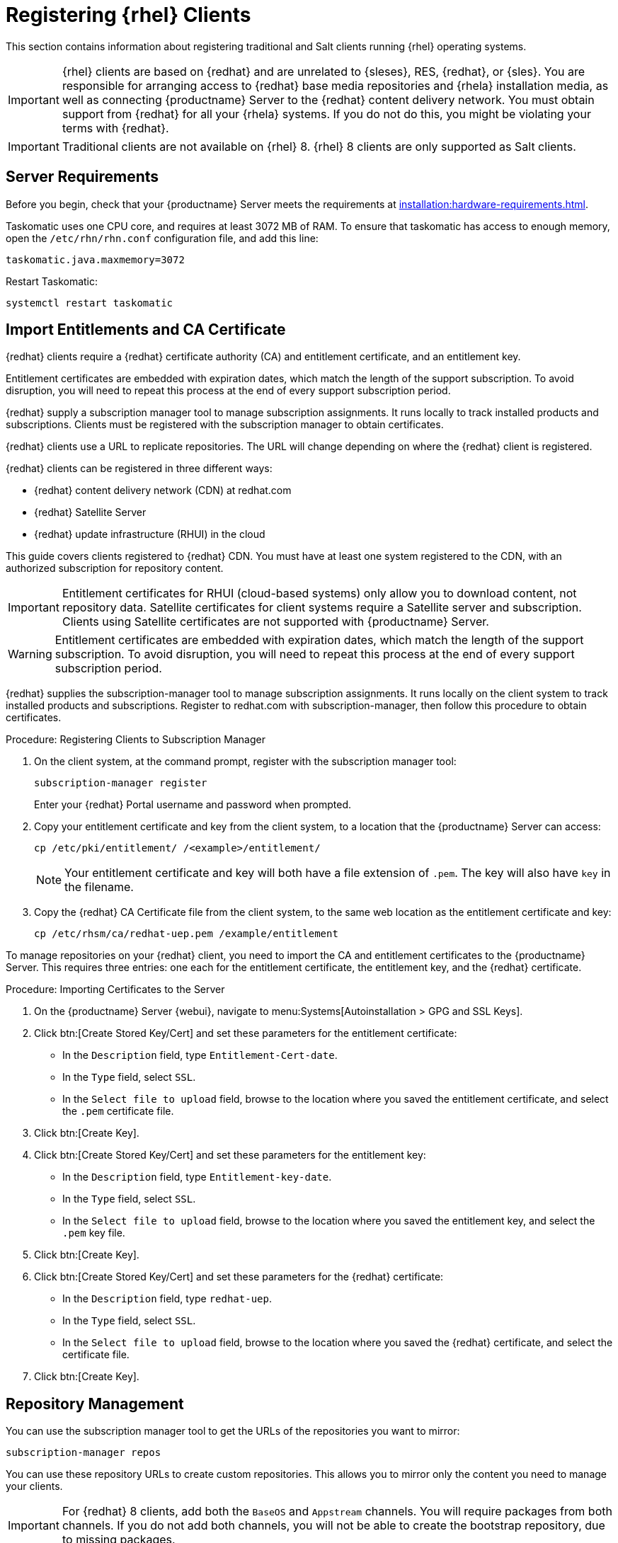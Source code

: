 [[clients-rh]]
= Registering {rhel} Clients

This section contains information about registering traditional and Salt clients running {rhel} operating systems.

[IMPORTANT]
====
{rhel} clients are based on {redhat} and are unrelated to {sleses}, RES, {redhat}, or {sles}.
You are responsible for arranging access to {redhat} base media repositories and {rhela} installation media, as well as connecting {productname} Server to the {redhat} content delivery network.
You must obtain support from {redhat} for all your {rhela} systems.
If you do not do this, you might be violating your terms with {redhat}.
====


[IMPORTANT]
====
Traditional clients are not available on {rhel}{nbsp}8.
{rhel}{nbsp}8 clients are only supported as Salt clients.
====


== Server Requirements

Before you begin, check that your {productname} Server meets the requirements at xref:installation:hardware-requirements.adoc[].

Taskomatic uses one CPU core, and requires at least 3072{nbsp}MB of RAM.
To ensure that taskomatic has access to enough memory, open the [path]``/etc/rhn/rhn.conf`` configuration file, and add this line:

----
taskomatic.java.maxmemory=3072
----

Restart Taskomatic:
----
systemctl restart taskomatic
----



== Import Entitlements and CA Certificate

{redhat} clients require a {redhat} certificate authority (CA) and entitlement certificate, and an entitlement key.

Entitlement certificates are embedded with expiration dates, which match the length of the support subscription.
To avoid disruption, you will need to repeat this process at the end of every support subscription period.

{redhat} supply a subscription manager tool to manage subscription assignments.
It runs locally to track installed products and subscriptions.
Clients must be registered with the subscription manager to obtain certificates.

{redhat} clients use a URL to replicate repositories.
The URL will change depending on where the {redhat} client is registered.

{redhat} clients can be registered in three different ways:

* {redhat} content delivery network (CDN) at redhat.com
* {redhat} Satellite Server
* {redhat} update infrastructure (RHUI) in the cloud

This guide covers clients registered to {redhat} CDN.
You must have at least one system registered to the CDN, with an authorized subscription for repository content.

[IMPORTANT]
====
Entitlement certificates for RHUI (cloud-based systems) only allow you to download content, not repository data.
Satellite certificates for client systems require a Satellite server and subscription.
Clients using Satellite certificates are not supported with {productname} Server.
====

[WARNING]
====
Entitlement certificates are embedded with expiration dates, which match the length of the support subscription.
To avoid disruption, you will need to repeat this process at the end of every support subscription period.
====

{redhat} supplies the subscription-manager tool to manage subscription assignments.
It runs locally on the client system to track installed products and subscriptions.
Register to redhat.com with subscription-manager, then follow this procedure to obtain certificates.


.Procedure: Registering Clients to Subscription Manager

. On the client system, at the command prompt, register with the subscription manager tool:
+
----
subscription-manager register
----
+
Enter your {redhat} Portal username and password when prompted.
. Copy your entitlement certificate and key from the client system, to a location that the {productname} Server can access:
+
----
cp /etc/pki/entitlement/ /<example>/entitlement/
----
+
[NOTE]
====
Your entitlement certificate and key will both have a file extension of [path]``.pem``.
The key will also have [path]``key`` in the filename.
====
+
. Copy the {redhat} CA Certificate file from the client system, to the same web location as the entitlement certificate and key:
+
----
cp /etc/rhsm/ca/redhat-uep.pem /example/entitlement
----


To manage repositories on your {redhat} client, you need to import the CA and entitlement certificates to the {productname} Server.
This requires three entries: one each for the entitlement certificate, the entitlement key, and the {redhat} certificate.



.Procedure: Importing Certificates to the Server

. On the {productname} Server {webui}, navigate to menu:Systems[Autoinstallation > GPG and SSL Keys].
+
// Maybe we  should add a screenshot, as we have at the current guide: https://documentation.suse.com/sbp/all/html/SBP-sumaforrhel/index.html#sec-import
// Not necessary, it's pretty simple to navigate to a page. LKB

. Click btn:[Create Stored Key/Cert] and set these parameters for the entitlement certificate:
* In the [guimenu]``Description`` field, type [systemitem]``Entitlement-Cert-date``.
* In the [guimenu]``Type`` field, select [systemitem]``SSL``.
* In the [guimenu]``Select file to upload`` field, browse to the location where you saved the entitlement certificate, and select the [path]``.pem`` certificate file.
. Click btn:[Create Key].
. Click btn:[Create Stored Key/Cert] and set these parameters for the entitlement key:
* In the [guimenu]``Description`` field, type [systemitem]``Entitlement-key-date``.
* In the [guimenu]``Type`` field, select [systemitem]``SSL``.
* In the [guimenu]``Select file to upload`` field, browse to the location where you saved the entitlement key, and select the [path]``.pem`` key file.
. Click btn:[Create Key].
. Click btn:[Create Stored Key/Cert] and set these parameters for the {redhat} certificate:
* In the [guimenu]``Description`` field, type [systemitem]``redhat-uep``.
* In the [guimenu]``Type`` field, select [systemitem]``SSL``.
* In the [guimenu]``Select file to upload`` field, browse to the location where you saved the {redhat} certificate, and select the certificate file.
. Click btn:[Create Key].

// put the screenshot here as a result. LKB



== Repository Management


You can use the subscription manager tool to get the URLs of the repositories you want to mirror:

----
subscription-manager repos
----

You can use these repository URLs to create custom repositories.
This allows you to mirror only the content you need to manage your clients.

[IMPORTANT]
====
For {redhat} 8 clients, add both the ``BaseOS`` and ``Appstream`` channels.
You will require packages from both channels.
If you do not add both channels, you will not be able to create the bootstrap repository, due to missing packages.
====

[IMPORTANT]
====
You can only create custom versions of {redhat} repositories if you have the correct entitlements in your {redhat} Portal.
====



.Procedure: Creating Custom Repositories

. On the {productname} Server {webui}, navigate to menu:Software[Manage > Repositories].
. Click btn:[Create Repository] and set these parameters for the entitlement certificate:
* In the [guimenu]``Repository Label`` field, type [systemitem]``rhel-7-server-rpms``.
* In the [guimenu]``Repository URL`` field, type the URL of the repository to mirror.
For example, [systemitem]``https://cdn.redhat.com/content/dist/rhel/server/7/7Server/x86_64/os/``.
* In the [guimenu]``Has Signed Metadata?`` field, uncheck all Red Hat Enterprise Repositories.
* In the [guimenu]``SSL CA Certificate`` field, select [systemitem]``redhat-uep``.
* In the [guimenu]``SSL Client Certificate`` field, select [systemitem]``Entitlement-Cert-date``.
* In the [guimenu]``SSL Client Key`` field, select [systemitem]``Entitlement-Key-date``.
* Leave all other fields as the default values.
. Click btn:[Create Repository].
. Repeat for every repository you want to define.


When you have created the custom repositories, you can create corresponding custom channels.



.Procedure: Creating Custom Channels

. On the {productname} Server {webui}, navigate to menu:Software[Manage > Channels].
. Click btn:[Create Channel] and set these parameters for the entitlement certificate.
Ensure you use the correct {rhela} version:
* In the [guimenu]``Channel Name`` field, type [systemitem]``RHEL 7 x86_64``.
* In the [guimenu]``Channel Label`` field, type [systemitem]``rhel7-x86_64-server``.
* In the [guimenu]``Parent Channel`` field, select [systemitem]``None``.
* In the [guimenu]``Architecture`` field, select [systemitem]``x86_64``.
* In the [guimenu]``Repository Checksum Type`` field, select [systemitem]``sha1``.
* In the [guimenu]``Channel Summary`` field, type [systemitem]``RHEL 7 x86_64``.
* In the [guimenu]``Organization Sharing`` field, select [systemitem]``Public``.
. Click btn:[Create Channel].
. Navigate to the [guimenu]``Repositories`` tab, check the appropriate repository, and click btn:[Update repositories].
. OPTIONAL: Navigate to the [guimenu]``Sync`` tab to set a recurring schedule for synchronization of this repository.
. Click btn:[Sync Now] to begin synchronization immediately.


[NOTE]
====
{rhel} channels can be very large.
Synchronization can sometimes take several hours.
====


When you have created the custom channels and synchronized them with the repositories, you can create child channels.

.Procedure: Creating Child Channels

. On the {productname} Server {webui}, navigate to menu:Software[Manage > Channels].
. Click btn:[Create Channel] and set these parameters for the entitlement certificate.
Ensure you use the correct {rhela} version:
* In the [guimenu]``Channel Name`` field, type [systemitem]``RHEL 7 x86_64``.
* In the [guimenu]``Channel Label`` field, type [systemitem]``rhel7-x86_64-extras``.
* In the [guimenu]``Parent Channel`` field, select [systemitem]``rhel7-x86_64-server``.
* In the [guimenu]``Architecture`` field, select [systemitem]``x86_64``.
* In the [guimenu]``Repository Checksum Type`` field, select [systemitem]``sha1``.
* In the [guimenu]``Channel Summary`` field, type [systemitem]``RHEL 7 x86_64 Extras``.
* In the [guimenu]``Organization Sharing`` field, select [systemitem]``Public``.
. Click btn:[Create Channel].
. Navigate to the [guimenu]``Repositories`` tab, check the appropriate repository, and click btn:[Update repositories].
. OPTIONAL: Navigate to the [guimenu]``Sync`` tab to set a recurring schedule for synchronization of this repository.
. Click btn:[Sync Now] to begin synchronization immediately.


[NOTE]
====
{rhel} channels can be very large.
Synchronization can sometimes take several hours.
====



== Add Client Tools

When you have set up all the custom channels, you can add the client tools.

For this section, you will require an activation key.
For more information about activation keys, see xref:client-configuration:clients-and-activation-keys.adoc[].


ifeval::[{suma-content} == true]

Your {susemgr} subscription entitles you to the tools channels for {sleses} (also known as {redhat} Expanded Support or RES).
You must use the client tools channel to create the bootstrap repository.
This procedure applies to both traditional and Salt minions.


.Procedure: Adding Client Tools Channels

. On the {productname} Server, add the appropriate {es} channels:
+
* For {es} 6:
+
From the {webui}, add [systemitem]``RHEL6 Base x86_64`` and [systemitem]``SUSE Linux Enterprise Client Tools RES6 x86_64``.
+
From the command prompt, add [systemitem]``rhel-x86_64-server-6`` and [systemitem]``res6-suse-manager-tools-x86_64``.
+
* For {es} 7:
+
From the {webui}, add [systemitem]``RHEL7 Base x86_64`` and [systemitem]``SUSE Linux Enterprise Client Tools RES7 x86_64``.
+
From the command prompt, add [systemitem]``rhel-x86_64-server-7`` and [systemitem]``res7-suse-manager-tools-x86_64``.
+
* For {es} 8:
+
From the {webui}, add [systemitem]``RHEL8 Base x86_64`` and [systemitem]``SUSE Manager Tools for RHEL and ES 8 x86_64``.
You will also need to add the ``Appstream`` channel.
+
From the command prompt, add [systemitem]``rhel-x86_64-server-8`` and [systemitem]``res8-suse-manager-tools-x86_64``.
.  Synchronize the {productname} Server with the {SCC}.
You can do this using the {webui}, or by running [command]``mgr-sync`` at the command prompt.
. Add the new channel to your activation key.

endif::[]


ifeval::[{uyuni-content} == true]

// spacewalk-common-channels can't be used because centosX-uyuni-client requires centos7 channel as well, which a RHEL user would not need.

.Procedure: Adding Client Tools Channels

. On the {productname} Server {webui}, navigate to menu:Software[Manage > Repositories].
. Click btn:[Create Repository] and set these parameters for the entitlement certificate:
* In the [guimenu]``Repository Label`` field, type [systemitem]``centos7-uyuni-client``.
* In the [guimenu]``Repository URL`` field, type the URL of the repository to mirror.
For example, [systemitem]``https://download.opensuse.org/repositories/systemsmanagement:/Uyuni:/Stable:/CentOS7-Uyuni-Client-Tools/CentOS_7/``.
* In the [guimenu]``Has Signed Metadata?`` field, uncheck all Red Hat Enterprise Repositories.
* Leave all other fields as the default values.
. Click btn:[Create Repository].
. Navigate to menu:Software[Manage > Channels].
. Click btn:[Create Channel] and set these parameters.
Ensure you use the correct {rhela} version:
* In the [guimenu]``Channel Name`` field, type [systemitem]``Uyuni Client Tools for CentOS 7 (x86_64)``.
* In the [guimenu]``Channel Label`` field, type [systemitem]``centos7-uyuni-client-x86_64``.
* In the [guimenu]``Parent Channel`` field, select [systemitem]``rhel7-x86_64-server``.
* In the [guimenu]``Architecture`` field, select [systemitem]``x86_64``.
* In the [guimenu]``Repository Checksum Type`` field, select [systemitem]``sha1``.
* In the [guimenu]``Channel Summary`` field, type [systemitem]``Uyuni Client Tools for CentOS 7 (x86_64)``.
* In the [guimenu]``Organization Sharing`` field, select [systemitem]``Public``.
. Click btn:[Create Channel].
. Navigate to the [guimenu]``Repositories`` tab, check the [systemitem]``centos7-uyuni-client`` repository, and click btn:[Update repositories].
. OPTIONAL: Navigate to the [guimenu]``Sync`` tab to set a recurring schedule for synchronization of this repository.
. Click btn:[Sync Now] to begin synchronization immediately.
. Add the new channel to your activation key.

endif::[]

You can choose to disable the {rhel} subscription-manager yum plugins.
// Explain the use case.

The yum plugins are disabled with a configuration Salt state.

[NOTE]
====
This procedure is optional.
====



.Procedure: Creating a Salt State to Deploy Configuration Files

. On the {productname} Server {webui}, navigate to menu:Configuration[Channels].
. Click btn:[Create State Channel]
* In the [guimenu]``Name`` field, type [systemitem]``subscription-manager: disable yum plugins``.
* In the [guimenu]``Label`` field, type [systemitem]``subscription-manager-disable-yum-plugins``.
* In the [guimenu]``Description`` field, type [systemitem]``subscription-manager: disable yum plugins``.
* In the [guimenu]``SLS Contents`` field, leave it empty.
. Click btn:[Create Config Channel]
. Click btn:[Create Configuration File]
* In the [guimenu]``Filename/Path`` field type [systemitem]``/etc/yum/pluginconf.d/subscription-manager.conf``.
* In the [guimenu]``File Contents`` field type:
----
[main]
enabled=0
----
. Click btn:[Create Configuration File]
. Take note of the value of the field [guimenu]``Salt Filesystem Path```.
. Click on the name of the Configuration Channel.
. Click on [guimenu]``View/Edit 'init.sls' File``
* In the [guimenu]``File Contents`` field, type:
----
configure_subscription-manager-disable-yum-plugins:
  cmd.run:
    - name: subscription-manager config --rhsm.auto_enable_yum_plugins=0
    - watch:
      - file: /etc/yum/pluginconf.d/subscription-manager.conf
  file.managed:
    - name: /etc/yum/pluginconf.d/subscription-manager.conf
    - source: salt:///etc/yum/pluginconf.d/subscription-manager.conf
----
. Click btn:[Update Configuration File]



.Procedure: Creating a System Group for {rhel} Clients

. On the {productname} Server {webui}, navigate to menu:Systems[System Groups].
. Click btn:[Create Group].
* In the [guimenu]``Name`` field, type [systemitem]``rhel-systems``.
* In the [guimenu]``Description`` field, type [systemitem]``All RHEL systems``.
. Click btn:[Create Group].
. Click [guimenu]``States`` tab.
. Click [guimenu]``Configuration Channels`` tab.
. Type [systemitem]``subscription-manager: disable yum plugins`` at the search box.
. Click btn:[Search] and the state will appear.
. Click the checkbox for the state at the [systemitem]``Assign`` column.
. Click btn:[Save changes].
. Click btn:[Confirm].

If you already have RHEL systems added to {productname}, assign them to the new system group, and then apply the highstate.



.Procedure: Adding the System Group to Activation Keys

You need to modify the activation keys you used for RHEL systems to include the system group created above.

. On the {productname} Server {webui}, navigate to menu:Systems[Activation Keys].
. For each the Activation Keys you used for RHEL systems, click on it and:
. Navigate to the [guimenu]``Groups`` tab, and the [guimenu]``Join`` subtab.
. Check [systemitem]``Select rhel-systems``.
. Click btn:[Join Selected Groups].



== Trust GPG Keys on Clients

ifeval::[{suma-content} == true]
By default, {rhel} does not trust the GPG key for {productname} {es} client tools.
endif::[]

ifeval::[{uyuni-content} == true]
By default, {rhel} does not trust the GPG key for {productname} {centos} client tools.
endif::[]

The clients can be successfully bootstrapped without the GPG key being trusted.
However, they will not be able to install new client tool packages or update them.
If this occurs, add GPG key to the [systemitem]``ORG_GPG_KEY=`` parameter in all {rhel} bootstrap scripts.

ifeval::[{suma-content} == true]
For example, for SLES ES 6 (`RES6-SUSE-Manager-Tools`) use:
----
sle11-gpg-pubkey-307e3d54.key
----

For example, for SLES ES 7 (`RES7-SUSE-Manager-Tools`) and SLES ES 8 (`RES8-SUSE-Manager-Tools`), and Ubuntu 16.04 (`Ubuntu-16.04-SUSE-Manager-Tools`) and Ubuntu 18.04 (`Ubuntu-18.04-SUSE-Manager-Tools`) use:
----
sle12-gpg-pubkey-39db7c82.key
----

You will find all keys available on the server in [path]``/srv/www/htdocs/pub/``:

----
ptf-gpg-pubkey-b37b98a9.key
res-gpg-pubkey-0182b964.key
sle10-gpg-pubkey-9c800aca.key
sle11-gpg-pubkey-307e3d54.key
sle12-gpg-pubkey-39db7c82.key
sle12-reserve-gpg-pubkey-50a3dd1c.key
----

endif::[]

ifeval::[{uyuni-content} == true]
On {productname}, use:
----
uyuni-gpg-pubkey-0d20833e.key
----
You will find all keys available on the server in [path]``/srv/www/htdocs/pub/``.
endif::[]

You do not need to delete any previously stored keys.

If you are bootstrapping clients from the {productname} {webui}, you will need to use a Salt state to trust the key.
Create the Salt state and assign it to the organization.
You can then use an activation key and configuration channels to deploy the key to the clients.



== Register Clients

To register your {redhat} clients, you need a bootstrap repository.
By default, bootstrap repositories are automatically created, and regenerated daily for all synchronized products.
You can manually create the bootstrap repository from the command prompt, using this command:

----
mgr-create-bootstrap-repo --with-custom-channels
----

For more information on registering your clients, see xref:client-configuration:registration-overview.adoc[].
